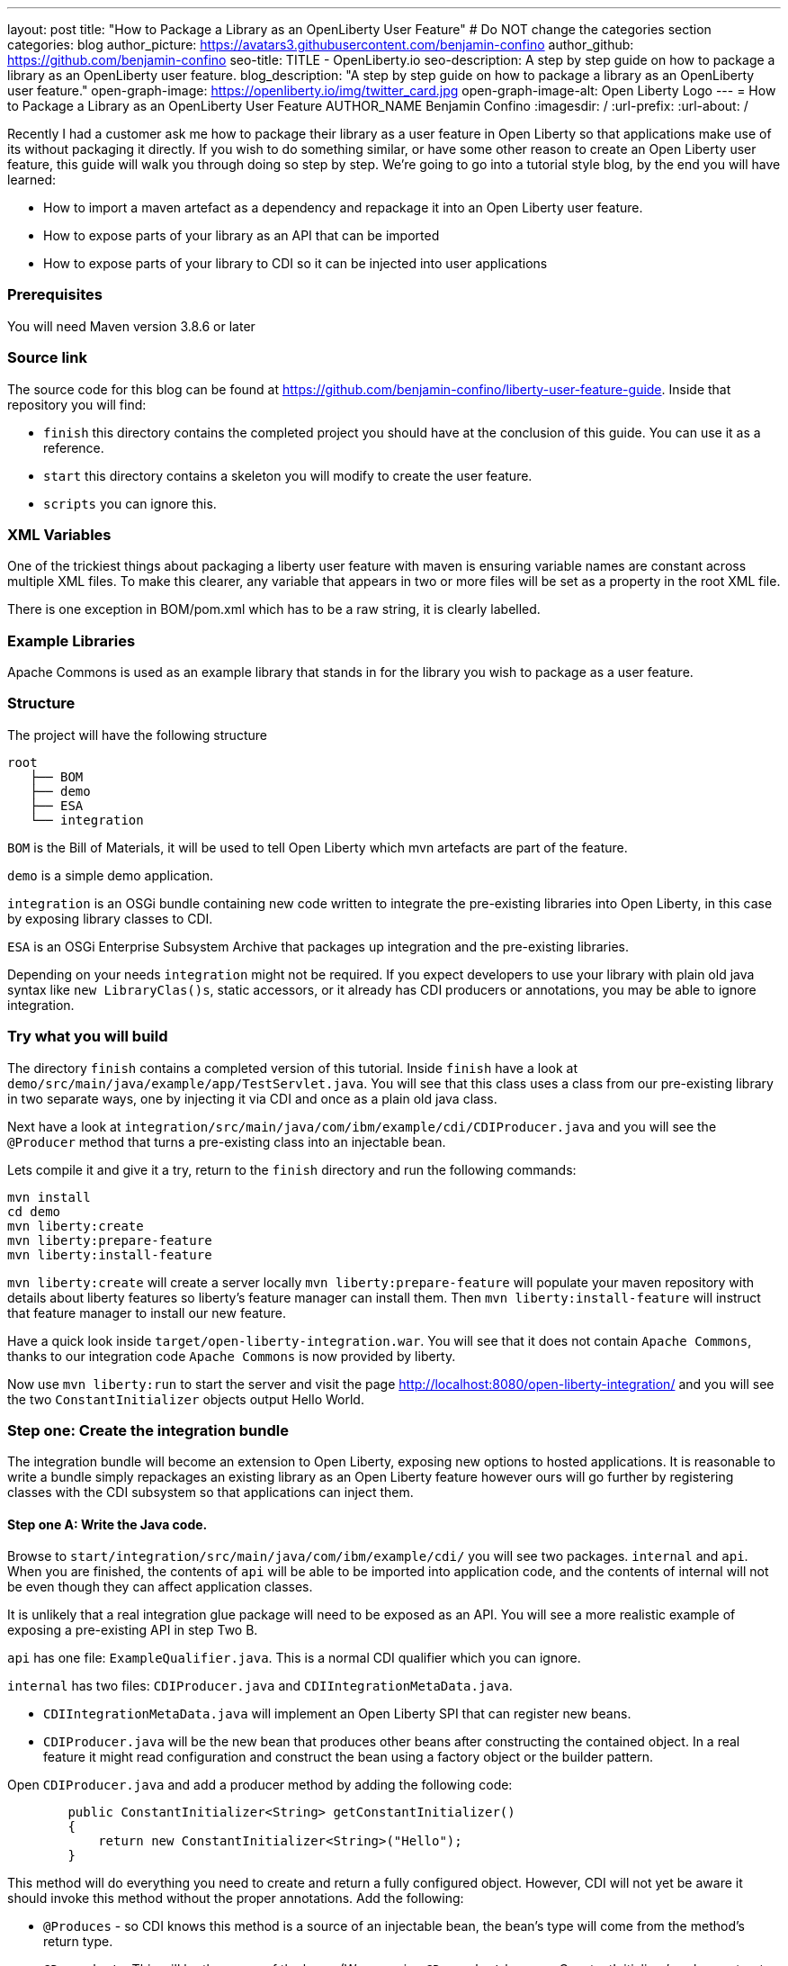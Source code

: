 ---
layout: post
title: "How to Package a Library as an OpenLiberty User Feature"
# Do NOT change the categories section
categories: blog
author_picture: https://avatars3.githubusercontent.com/benjamin-confino
author_github: https://github.com/benjamin-confino
seo-title: TITLE - OpenLiberty.io
seo-description: A step by step guide on how to package a library as an OpenLiberty user feature.
blog_description: "A step by step guide on how to package a library as an OpenLiberty user feature."
open-graph-image: https://openliberty.io/img/twitter_card.jpg
open-graph-image-alt: Open Liberty Logo
---
= How to Package a Library as an OpenLiberty User Feature
AUTHOR_NAME Benjamin Confino
:imagesdir: /
:url-prefix:
:url-about: /

Recently I had a customer ask me how to package their library as a user feature in Open Liberty so that applications make use of its without packaging it directly. If you wish to do something similar, or have some other reason to create an Open Liberty user feature, this guide will walk you through doing so step by step. We're going to go into a tutorial style blog, by the end you will have learned:

    • How to import a maven artefact as a dependency and repackage it into an Open Liberty user feature.
    • How to expose parts of your library as an API that can be imported
    • How to expose parts of your library to CDI so it can be injected into user applications

=== Prerequisites

You will need Maven version 3.8.6 or later

=== Source link

The source code for this blog can be found at https://github.com/benjamin-confino/liberty-user-feature-guide. Inside that repository you will find: 

- `finish` this directory contains the completed project you should have at the conclusion of this guide. You can use it as a reference.
- `start` this directory contains a skeleton you will modify to create the user feature.
- `scripts` you can ignore this. 

=== XML Variables

One of the trickiest things about packaging a liberty user feature with maven is ensuring variable names are constant across multiple XML files. To make this clearer, any variable that appears in two or more files will be set as a property in the root XML file.

There is one exception in BOM/pom.xml which has to be a raw string, it is clearly labelled. 

=== Example Libraries

Apache Commons is used as an example library that stands in for the library you wish to package as a user feature.

=== Structure

The project will have the following structure

```
root
   ├── BOM
   ├── demo
   ├── ESA
   └── integration
```

`BOM` is the Bill of Materials, it will be used to tell Open Liberty which mvn artefacts are part of the feature.

`demo` is a simple demo application.

`integration` is an OSGi bundle containing new code written to integrate the pre-existing libraries into Open Liberty, in this case by exposing library classes to CDI.

`ESA` is an OSGi Enterprise Subsystem Archive that packages up integration and the pre-existing libraries.

Depending on your needs `integration` might not be required. If you expect developers to use your library with plain old java syntax like `new LibraryClas()s`, static accessors, or it already has CDI producers or annotations, you may be able to ignore integration.

=== Try what you will build

The directory `finish` contains a completed version of this tutorial. Inside `finish` have a look at `demo/src/main/java/example/app/TestServlet.java`. You will see that this class uses a class from our pre-existing library in two separate ways, one by injecting it via CDI and once as a plain old java class.

Next have a look at `integration/src/main/java/com/ibm/example/cdi/CDIProducer.java` and you will see the `@Producer` method that turns a pre-existing class into an injectable bean.

Lets compile it and give it a try, return to the `finish` directory and run the following commands:

```
mvn install
cd demo
mvn liberty:create
mvn liberty:prepare-feature
mvn liberty:install-feature
```

`mvn liberty:create` will create a server locally
`mvn liberty:prepare-feature` will populate your maven repository with details about liberty features so liberty’s feature manager can install them.
Then `mvn liberty:install-feature` will instruct that feature manager to install our new feature.

Have a quick look inside `target/open-liberty-integration.war`. You will see that it does not contain `Apache Commons`, thanks to our integration code `Apache Commons` is now provided by liberty.

Now use `mvn liberty:run` to start the server and visit the page http://localhost:8080/open-liberty-integration/ and you will see the two `ConstantInitializer` objects output Hello World.


=== Step one: Create the integration bundle

The integration bundle will become an extension to Open Liberty, exposing new options to hosted applications. It is reasonable to write a bundle simply repackages an existing library as an Open Liberty feature however ours will go further by registering classes with the CDI subsystem so that applications can inject them.

==== Step one A: Write the Java code.

Browse to `start/integration/src/main/java/com/ibm/example/cdi/` you will see two packages. `internal` and `api`. When you are finished, the contents of `api` will be able to be imported into application code, and the contents of internal will not be even though they can affect application classes.

It is unlikely that a real integration glue package will need to be exposed as an API. You will see a more realistic example of exposing a pre-existing API in step Two B.

`api` has one file: `ExampleQualifier.java`. This is a normal CDI qualifier which you can ignore.

`internal` has two files:  `CDIProducer.java` and `CDIIntegrationMetaData.java`.

    • `CDIIntegrationMetaData.java` will implement an Open Liberty SPI that can register new beans.
    • `CDIProducer.java` will be the new bean that produces other beans after constructing the contained object. In a real feature it might read configuration and construct the bean using a factory object or the builder pattern.

Open `CDIProducer.java` and add a producer method by adding the following code:

```
	public ConstantInitializer<String> getConstantInitializer()
	{
            return new ConstantInitializer<String>("Hello");
        }
```

This method will do everything you need to create and return a fully configured object. However, CDI will not yet be aware it should invoke this method without the proper annotations. Add the following:

    • `@Produces` - so CDI knows this method is a source of an injectable bean, the bean’s type will come from the method’s return type.
    • `@Dependent` - This will be the scope of the bean. (We are using `@Dependent` because ConstantInitializer’s only constructor needs a parameter making it non-proxiable)
    • `@ExampleQualifier` - We’re adding a qualifier to the bean only so we have an example of an API class.

Finally since `CDIProducer` is itself a bean it will need a scope. As `CDIProducer` has no state, add `@ApplicationScoped` to the class. All together CDIProducer should look like this:

```
package com.ibm.example.cdi.internal;

import jakarta.enterprise.inject.Produces;
import jakarta.enterprise.context.ApplicationScoped;
import jakarta.enterprise.context.Dependent;

import org.apache.commons.lang3.concurrent.ConstantInitializer;

import com.ibm.example.cdi.api.ExampleQualifier;
@ApplicationScoped
public class CDIProducer
{
	@Produces
	@Dependent
        @ExampleQualifier
	public ConstantInitializer<String> getConstantInitializer()
	{
            return new ConstantInitializer<String>("Hello");
        }
}
```

Next open `CDIIntegrationMetaData.java`. To complete this class, register it as an OSGi component so that Open Liberty will provide it to the CDI framework when it looks for its lists of extensions. And then we’ll have to register `CDIProducer` as a bean.

Add `@Component(service = CDIExtensionMetadata.class, configurationPolicy = IGNORE)` and `implements CDIExtensionMetadata` to the class to make it an OSGi component.

Then add the following method

```
	public Set<Class<?>> getBeanClasses() {
		return Set.of(CDIProducer.class);
	}
```

Before proceeding to the next step it is highly advised to take a look at the javadoc for ` CDIExtensionMetadata` which can be found at https://openliberty.io/docs/latest/reference/javadoc/spi/cdi-1.2.html

It is also important to be aware that `getBeanClasses()` is a unique Open Liberty idiom. The normal way to add a new bean would be to make a class that implements `javax.enterprise.inject.spi.Extension` and register it via `META-INF/services`.

If you wish to use `Extension` for compatibility with other Java EE servers or because your integration requires the power of a full `Extension` then `CDIExtensionMetadata` has a different method you can use for this purpose. If you want to register your extension via `META-INF/services` rather than ` CDIExtensionMetadata` see this guide here: https://openliberty.io/docs/latest/reference/feature/bells-1.0.html

==== Step one B: Write the pom.xml.

Open the `pom.xml` for the integration subproject.

The `pom.xml` already contains all the dependencies we need to compile and an unconfigured maven-bundle-plugin. That is the next step.

The bundle needs a human readable `<Bundle-Name>`, a machine readable `<Bundle-SymbolicName>`, and we need to provide a list of packages to include in the bundle.

Inside `<instructions>` add the line `<Bundle-Name>example.user.feature.human.name</Bundle-Name>` and `<Bundle-SymbolicName>example.user.feature.integration.machine.name</Bundle-SymbolicName>`.

Also inside `<instructions>` you will find the tag `<Export-Package>`, populate it with.

```
${new.integration.code.api.package};version="1.0.0",
${new.integration.code.private.package};version="1.0.0"
```

These classes will not be registered correctly without a version number.

Going back to the parent `pom.xml` set these properties:

```
<new.integration.code.private.package>com.ibm.example.cdi.internal</new.integration.code.private.package>    <new.integration.code.api.package>com.ibm.example.cdi.api</new.integration.code.api.package>
```

==== Step two: Create the ESA.

Open Liberty features are packaged as Enterprise Subsystem Archive.  We will create one that will include both our new integration code and the pre-existing library.

Open `esa/pom.xml`

The first thing we need to do is ensure our ESA will have a `manifest.mf `file. Set `<generateManifest>true</generateManifest>` in the configuration of `esa-maven-plugin`.

Now in instructions we will set a subystem symbolic name `<Subsystem-SymbolicName>example.user.feature.esa.machine.name;visibility:=public</Subsystem-SymbolicName>`. Seting the visibility is required.

We will also need an IBM shortname. Add `<IBM-ShortName>${feature.name}</IBM-ShortName>` inside instructions, and set ${feature.name} to `example-feature` in the root pom.xml

Finally add

```
${pre.existing.library.package};version="3.14.0",
${new.integration.code.api.package};version="1.0.0"
```

Under IBM-API-Package. This will make those two packages visible to applications at runtime.

The ESA is now complete. But there is one final step, set `${pre.existing.library.package}` to `org.apache.commons.lang3.concurrent` in the parent pom.xml

==== Step three: Create the Bill of Materials.

The `liberty-maven-plugin` requires a bill of materials to find and install features. In the real world the Bill of Materials may be defined in the ESA’s pom.xml, but for clarity this tutorial will keep them separate.

Open bom/pom.xml and add the following dependency.

```
      <dependency>
        <groupId>com.ibm.example.user.feature</groupId>
        <!-- This is ${esa.artefact.id}. A variable cannot be used here -->
        <!-- As this needs to be readable outside this project. -->
        <artifactId>liberty-feature</artifactId>
        <version>1.0-SNAPSHOT</version>
        <type>esa</type>
        <scope>provided</scope>
      </dependency>
```

==== step four, add your liberty-feature to a liberty server.

Go to demo/src and add the line `<feature>usr:example-feature</feature>` inside `<featureManager>`. The format is `usr:${IBM-ShortName}` but naturally a liberty server.xml cannot use properties from a pom.xml

Try compiling and testing your liberty feature.

==== Gotchas

Here are a few non-obvious risks and things to be aware off.

The use of injection for libraries is limited. You will be able to take classes found in the library and inject them into application classes, but you will not be able to take classes provided by Open Liberty itself, or application code, and inject them into your library’s classes. Incidentally the way to get a Config object from MicroProfile Config in OpenLiberty without injection is `org.eclipse.microprofile.config.ConfigProvider.getConfig(Thread.currentThread().getContextClassLoader());`

The `<Export-Package>` tag in the integration’s pom.xml file controls what packages are included in the bundle. Make sure you get everything you need.

If a package isn’t listed as `IBM-API-PACKAGE` applications will not be able to access classes from that package. This means trying to `@Inject` those classes will fail.
